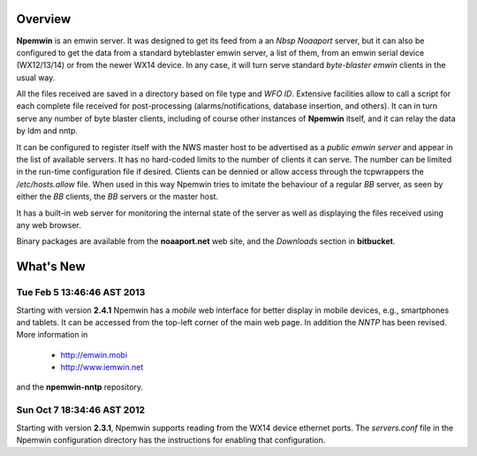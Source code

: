 Overview
========

**Npemwin** is an emwin server. It was designed to get its feed from a
an *Nbsp* *Noaaport* server, but it can also be configured to get
the data from a standard byteblaster emwin server, a list of them,
from an emwin serial device (WX12/13/14) or from the newer WX14 device.
In any case, it will turn serve standard *byte-blaster emwin* clients
in the usual way.

All the files received are saved in a directory based on file type and
*WFO ID*. Extensive facilities allow to call a script for each complete
file received for post-processing (alarms/notifications, database
insertion, and others). It can in turn serve any number of byte
blaster clients, including of course other instances of **Npemwin**
itself, and it can relay the data by ldm and nntp.

It can be configured to register itself with the NWS master host
to be advertised as a *public emwin server* and appear in the list of
available servers. It has no hard-coded limits to the number of
clients it can serve. The number can be limited in the run-time
configuration file if desired. Clients can be dennied or allow
access through the tcpwrappers the */etc/hosts.allow* file. When used in
this way Npemwin tries to imitate the behaviour of
a regular *BB* server, as seen by either the *BB* clients, the *BB* servers
or the master host.

It has a built-in web server for monitoring the internal state of
the server as well as displaying the files received using any web
browser.

Binary packages are available from the **noaaport.net** web site,
and the *Downloads* section in **bitbucket**.

What's New
==========

Tue Feb  5 13:46:46 AST 2013
----------------------------

Starting with version **2.4.1** Npemwin has a *mobile* web interface for better
display in mobile devices, e.g., smartphones and tablets. It can be accessed
from the top-left corner of the main web page. In addition the *NNTP*
has been revised. More information in

  * http://emwin.mobi
  * http://www.iemwin.net

and the **npemwin-nntp** repository.

Sun Oct  7 18:34:46 AST 2012
----------------------------

Starting with version **2.3.1**, Npemwin supports reading from the
WX14 device ethernet ports. The *servers.conf* file
in the Npemwin configuration directory has the instructions
for enabling that configuration.

